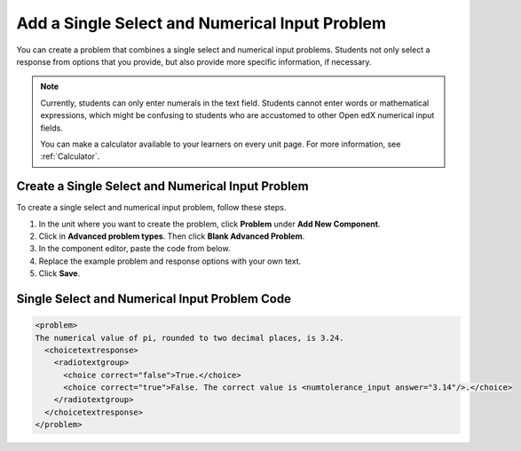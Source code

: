 .. _Single Select and Numerical Input:

Add a Single Select and Numerical Input Problem
###############################################

.. tags:: educator, how-to

You can create a problem that combines a single select and numerical input
problems. Students not only select a response from options that you provide,
but also provide more specific information, if necessary.

.. image:: /_images/educator_how_tos/MultipleChoice_NumericalInput.png
  :alt: Image of a single select and numerical input problem

.. note::
 Currently, students can only enter numerals in the text field. Students
 cannot enter words or mathematical expressions, which might be confusing to
 students who are accustomed to other Open edX numerical input fields.

 You can make a calculator available to your learners on every unit
 page. For more information, see :ref:`Calculator`.

.. _Create an MCNI Problem:

Create a Single Select and Numerical Input Problem
**************************************************

To create a single select and numerical input problem, follow these steps.

#. In the unit where you want to create the problem, click **Problem** under
   **Add New Component**.
#. Click in **Advanced problem types**. Then click **Blank Advanced Problem**.
#. In the component editor, paste the code from below.
#. Replace the example problem and response options with your own text.
#. Click **Save**.

.. _MCNI Problem Code:

Single Select and Numerical Input Problem Code
**********************************************

.. code-block:: xml

  <problem>
  The numerical value of pi, rounded to two decimal places, is 3.24.
    <choicetextresponse>
      <radiotextgroup>
        <choice correct="false">True.</choice>
        <choice correct="true">False. The correct value is <numtolerance_input answer="3.14"/>.</choice>
      </radiotextgroup>
    </choicetextresponse>
  </problem>

.. seealso::
 

 :ref:`Numerical Input` (reference)

 :ref:`Adding Numerical Input Problem` (how-to)

 :ref:`Single Select Overview` (concept)

 :ref:`Single Select` (how-to)
